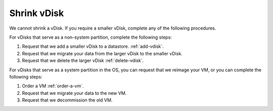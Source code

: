 .. _shrink-vdisk:


============
Shrink vDisk
============

We cannot shrink a vDisk. If you require a smaller vDisk, complete any of
the following procedures.

For vDisks that serve as a non-system partition, complete the following
steps:

1. Request that we add a smaller vDisk to a datastore. :ref:`add-vdisk`.
2. Request that we migrate your data from the larger vDisk to the smaller vDisk.
3. Request that we delete the larger vDisk :ref:`delete-vdisk`.

For vDisks that serve as a system partition in the OS, you can request 
that we reimage your VM, or you can complete the following steps:

1. Order a VM :ref:`order-a-vm`.
2. Request that we migrate your data to the new VM.
3. Request that we decommission the old VM.
